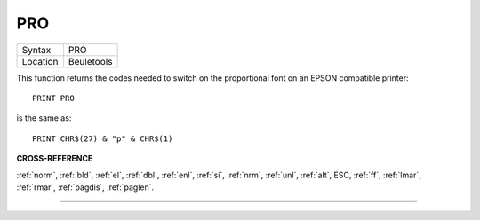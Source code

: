 ..  _pro:

PRO
===

+----------+-------------------------------------------------------------------+
| Syntax   |  PRO                                                              |
+----------+-------------------------------------------------------------------+
| Location |  Beuletools                                                       |
+----------+-------------------------------------------------------------------+

This function returns the codes needed to switch on the proportional
font on an EPSON compatible printer::

    PRINT PRO

is the same as::

    PRINT CHR$(27) & "p" & CHR$(1)

**CROSS-REFERENCE**

:ref:`norm`, :ref:`bld`,
:ref:`el`, :ref:`dbl`,
:ref:`enl`, :ref:`si`,
:ref:`nrm`, :ref:`unl`,
:ref:`alt`, ESC,
:ref:`ff`, :ref:`lmar`,
:ref:`rmar`, :ref:`pagdis`,
:ref:`paglen`.

--------------


